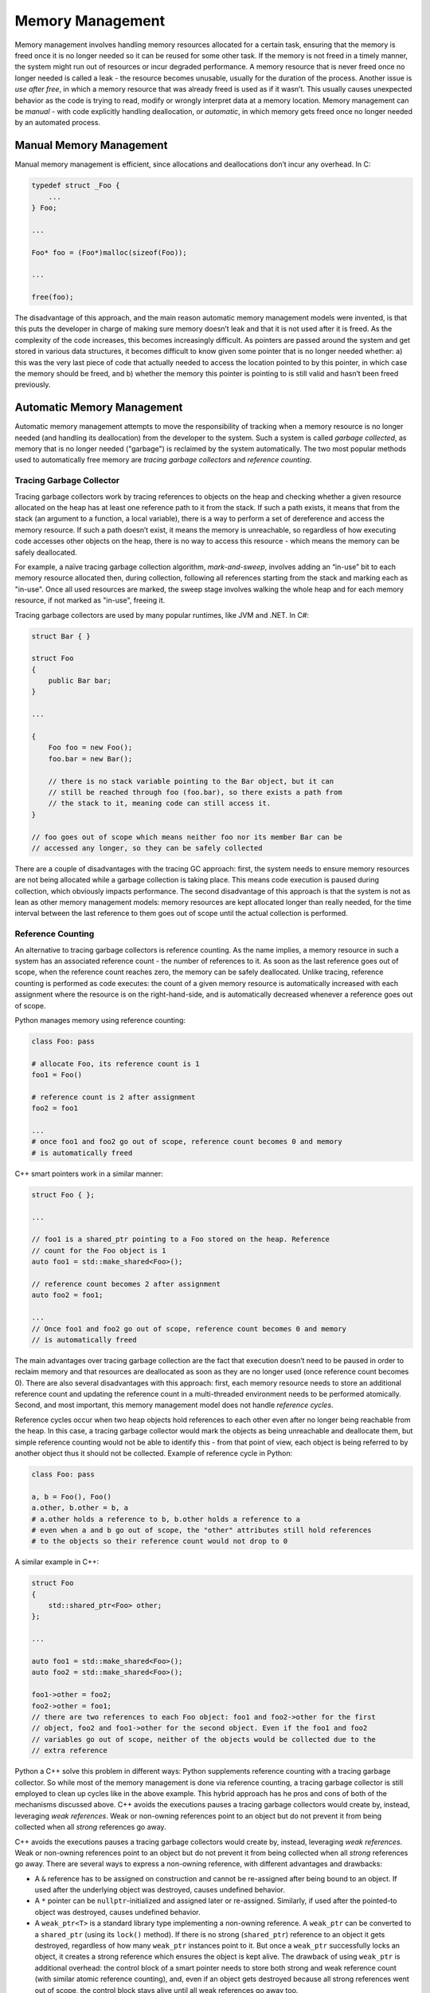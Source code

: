 Memory Management
=================

Memory management involves handling memory resources allocated for a certain
task, ensuring that the memory is freed once it is no longer needed so it can
be reused for some other task. If the memory is not freed in a timely manner,
the system might run out of resources or incur degraded performance. A memory
resource that is never freed once no longer needed is called a leak - the
resource becomes unusable, usually for the duration of the process. Another
issue is *use after free*, in which a memory resource that was already freed
is used as if it wasn’t. This usually causes unexpected behavior as the code
is trying to read, modify or wrongly interpret data at a memory location.
Memory management can be *manual* - with code explicitly handling
deallocation, or *automatic*, in which memory gets freed once no longer needed
by an automated process.

Manual Memory Management
------------------------

Manual memory management is efficient, since allocations and deallocations
don’t incur any overhead. In C:

.. code-block:: c

    typedef struct _Foo {
        ...
    } Foo;

    ...

    Foo* foo = (Foo*)malloc(sizeof(Foo));

    ...

    free(foo);

The disadvantage of this approach, and the main reason automatic memory
management models were invented, is that this puts the developer in charge of
making sure memory doesn’t leak and that it is not used after it is freed. As
the complexity of the code increases, this becomes increasingly difficult. As
pointers are passed around the system and get stored in various data structures,
it becomes difficult to know given some pointer that is no longer needed
whether: a) this was the very last piece of code that actually needed to access
the location pointed to by this pointer, in which case the memory should be
freed, and b) whether the memory this pointer is pointing to is still valid and
hasn’t been freed previously.

Automatic Memory Management
---------------------------

Automatic memory management attempts to move the responsibility of tracking
when a memory resource is no longer needed (and handling its deallocation) from
the developer to the system. Such a system is called *garbage collected*, as
memory that is no longer needed ("garbage") is reclaimed by the system
automatically. The two most popular methods used to automatically free memory
are *tracing garbage collectors* and *reference counting*.

Tracing Garbage Collector
~~~~~~~~~~~~~~~~~~~~~~~~~

Tracing garbage collectors work by tracing references to objects on the heap
and checking whether a given resource allocated on the heap has at least one
reference path to it from the stack. If such a path exists, it means that from
the stack (an argument to a function, a local variable), there is a way to
perform a set of dereference and access the memory resource. If such a path
doesn’t exist, it means the memory is unreachable, so regardless of how
executing code accesses other objects on the heap, there is no way to access
this resource - which means the memory can be safely deallocated.

For example, a naïve tracing garbage collection algorithm, *mark-and-sweep*,
involves adding an “in-use” bit to each memory resource allocated then, during
collection, following all references starting from the stack and marking each as
"in-use". Once all used resources are marked, the sweep stage involves walking
the whole heap and for each memory resource, if not marked as "in-use", freeing
it.

Tracing garbage collectors are used by many popular runtimes, like JVM and .NET.
In C#:

.. code-block:: C#

    struct Bar { }

    struct Foo
    {
        public Bar bar;
    }

    ...

    {
        Foo foo = new Foo();
        foo.bar = new Bar();

        // there is no stack variable pointing to the Bar object, but it can
        // still be reached through foo (foo.bar), so there exists a path from
        // the stack to it, meaning code can still access it.
    }

    // foo goes out of scope which means neither foo nor its member Bar can be
    // accessed any longer, so they can be safely collected

There are a couple of disadvantages with the tracing GC approach: first, the
system needs to ensure memory resources are not being allocated while a garbage
collection is taking place. This means code execution is paused during
collection, which obviously impacts performance. The second disadvantage of
this approach is that the system is not as lean as other memory management
models: memory resources are kept allocated longer than really needed, for the
time interval between the last reference to them goes out of scope until the
actual collection is performed.

Reference Counting
~~~~~~~~~~~~~~~~~~

An alternative to tracing garbage collectors is reference counting. As the name
implies, a memory resource in such a system has an associated reference count -
the number of references to it. As soon as the last reference goes out of scope,
when the reference count reaches zero, the memory can be safely deallocated.
Unlike tracing, reference counting is performed as code executes: the count of a
given memory resource is automatically increased with each assignment where the
resource is on the right-hand-side, and is automatically decreased whenever a
reference goes out of scope.

Python manages memory using reference counting:

.. code-block:: python

    class Foo: pass

    # allocate Foo, its reference count is 1
    foo1 = Foo()

    # reference count is 2 after assignment
    foo2 = foo1

    ...
    # once foo1 and foo2 go out of scope, reference count becomes 0 and memory
    # is automatically freed

C++ smart pointers work in a similar manner:

.. code-block:: c++

    struct Foo { };

    ...

    // foo1 is a shared_ptr pointing to a Foo stored on the heap. Reference
    // count for the Foo object is 1
    auto foo1 = std::make_shared<Foo>();

    // reference count becomes 2 after assignment
    auto foo2 = foo1;

    ...
    // Once foo1 and foo2 go out of scope, reference count becomes 0 and memory
    // is automatically freed


The main advantages over tracing garbage collection are the fact that execution
doesn’t need to be paused in order to reclaim memory and that resources are
deallocated as soon as they are no longer used (once reference count becomes 0).
There are also several disadvantages with this approach: first, each memory
resource needs to store an additional reference count and updating the reference
count in a multi-threaded environment needs to be performed atomically. Second,
and most important, this memory management model does not handle *reference
cycles*.

Reference cycles occur when two heap objects hold references to each other even
after no longer being reachable from the heap. In this case, a tracing garbage
collector would mark the objects as being unreachable and deallocate them, but
simple reference counting would not be able to identify this - from that point
of view, each object is being referred to by another object thus it should not
be collected. Example of reference cycle in Python:

.. code-block:: python

    class Foo: pass

    a, b = Foo(), Foo()
    a.other, b.other = b, a
    # a.other holds a reference to b, b.other holds a reference to a
    # even when a and b go out of scope, the "other" attributes still hold references
    # to the objects so their reference count would not drop to 0

A similar example in C++:

.. code-block:: c++

    struct Foo
    {
        std::shared_ptr<Foo> other;
    };

    ...

    auto foo1 = std::make_shared<Foo>();
    auto foo2 = std::make_shared<Foo>();

    foo1->other = foo2;
    foo2->other = foo1;
    // there are two references to each Foo object: foo1 and foo2->other for the first
    // object, foo2 and foo1->other for the second object. Even if the foo1 and foo2
    // variables go out of scope, neither of the objects would be collected due to the
    // extra reference

Python a C++ solve this problem in different ways: Python supplements reference
counting with a tracing garbage collector. So while most of the memory
management is done via reference counting, a tracing garbage collector is still
employed to clean up cycles like in the above example. This hybrid approach has
he pros and cons of both of the mechanisms discussed above. C++ avoids the
executions pauses a tracing garbage collectors would create by, instead,
leveraging *weak references*. Weak or non-owning references point to an object
but do not prevent it from being collected when all *strong* references go away.

C++ avoids the executions pauses a tracing garbage collectors would create by,
instead, leveraging *weak references*. Weak or non-owning references point to an
object but do not prevent it from being collected when all *strong* references
go away. There are several ways to express a non-owning reference, with
different advantages and drawbacks:

* A ``&`` reference has to be assigned on construction and cannot be re-assigned
  after being bound to an object. If used after the underlying object was
  destroyed, causes undefined behavior.
* A ``*`` pointer can be ``nullptr``-initialized and assigned later or
  re-assigned. Similarly, if used after the pointed-to object was destroyed,
  causes undefined behavior.
* A ``weak_ptr<T>`` is a standard library type implementing a non-owning
  reference. A ``weak_ptr`` can be converted to a ``shared_ptr`` (using  its
  ``lock()`` method). If there is no strong (``shared_ptr``) reference to an
  object it gets destroyed, regardless of how many ``weak_ptr`` instances point
  to it. But once a ``weak_ptr`` successfully locks an object, it creates a
  strong reference which ensures the object is kept alive. The drawback of
  using ``weak_ptr`` is additional overhead: the control block of a smart
  pointer needs to store both strong and weak reference count (with similar
  atomic reference counting), and, even if an object gets destroyed because all
  strong references went out of scope, the control block stays alive until all
  weak references go away too.

Updating the ``Foo`` struct in the example above to use a ``weak_ptr`` instead,
the reference cycle is avoided:

.. code-block:: c++

    struct Foo
    {
        std::weak_ptr<Foo> other;
    };

    ...

    auto foo1 = std::make_shared<Foo>();
    auto foo2 = std::make_shared<Foo>();

    foo1->other = foo2;
    foo2->other = foo1;
    // now the two Foo objects have only one strong reference to them through
    // the foo1 and foo2 variables The other pointers are weak references which
    // won't prevent the objects from being destroyed when foo1 and foo2 go out
    // of scope

Ownership and Lifetimes
~~~~~~~~~~~~~~~~~~~~~~~

Ownership and lifetime concepts. C++ unique_ptr and refs. Pros and cons.

Rust memory model.

.. comments::
